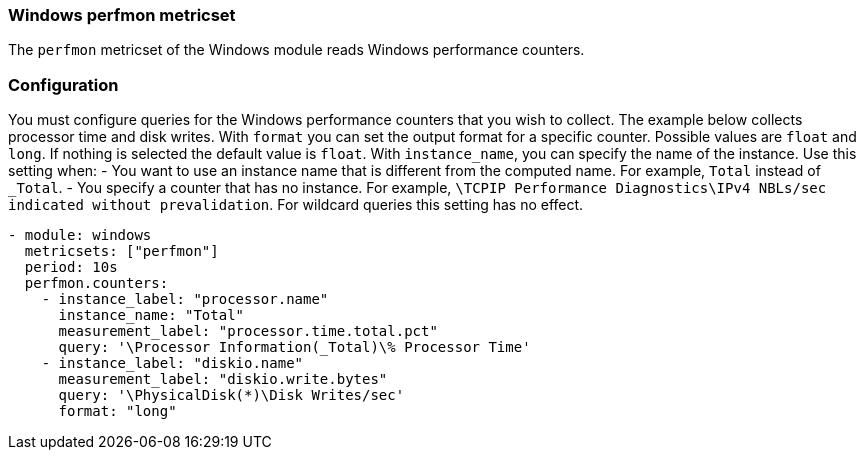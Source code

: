 === Windows perfmon metricset

The `perfmon` metricset of the Windows module reads Windows
performance counters.

[float]
=== Configuration

You must configure queries for the Windows performance counters that you wish
to collect. The example below collects processor time and disk writes.
With `format` you can set the output format for a specific counter. Possible values are
`float` and `long`. If nothing is selected the default value is `float`.
With `instance_name`, you can specify the name of the instance. Use this setting when:
- You want to use an instance name that is different from the computed name. For example, `Total` instead of `_Total`.
- You specify a counter that has no instance. For example, `\TCPIP Performance Diagnostics\IPv4 NBLs/sec indicated without prevalidation`.
For wildcard queries this setting has no effect.


[source,yaml]
----
- module: windows
  metricsets: ["perfmon"]
  period: 10s
  perfmon.counters:
    - instance_label: "processor.name"
      instance_name: "Total"
      measurement_label: "processor.time.total.pct"
      query: '\Processor Information(_Total)\% Processor Time'
    - instance_label: "diskio.name"
      measurement_label: "diskio.write.bytes"
      query: '\PhysicalDisk(*)\Disk Writes/sec'
      format: "long"
----
